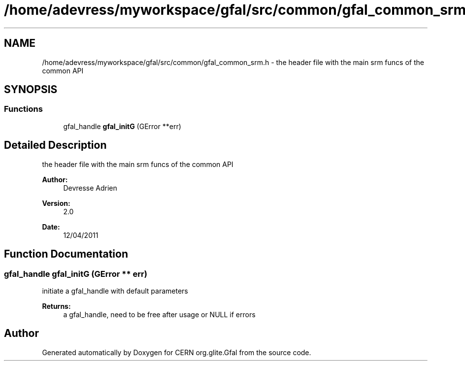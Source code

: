 .TH "/home/adevress/myworkspace/gfal/src/common/gfal_common_srm.h" 3 "13 Apr 2011" "Version 1.90" "CERN org.glite.Gfal" \" -*- nroff -*-
.ad l
.nh
.SH NAME
/home/adevress/myworkspace/gfal/src/common/gfal_common_srm.h \- the header file with the main srm funcs of the common API 
.SH SYNOPSIS
.br
.PP
.SS "Functions"

.in +1c
.ti -1c
.RI "gfal_handle \fBgfal_initG\fP (GError **err)"
.br
.in -1c
.SH "Detailed Description"
.PP 
the header file with the main srm funcs of the common API 

\fBAuthor:\fP
.RS 4
Devresse Adrien 
.RE
.PP
\fBVersion:\fP
.RS 4
2.0 
.RE
.PP
\fBDate:\fP
.RS 4
12/04/2011 
.RE
.PP

.SH "Function Documentation"
.PP 
.SS "gfal_handle gfal_initG (GError ** err)"
.PP
initiate a gfal_handle with default parameters 
.PP
\fBReturns:\fP
.RS 4
a gfal_handle, need to be free after usage or NULL if errors 
.RE
.PP

.SH "Author"
.PP 
Generated automatically by Doxygen for CERN org.glite.Gfal from the source code.

